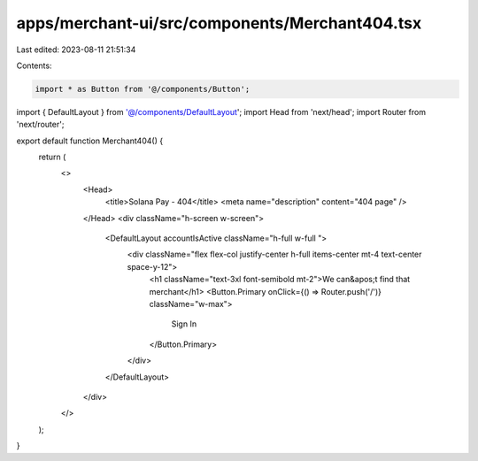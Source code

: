 apps/merchant-ui/src/components/Merchant404.tsx
===============================================

Last edited: 2023-08-11 21:51:34

Contents:

.. code-block:: tsx

    import * as Button from '@/components/Button';
import { DefaultLayout } from '@/components/DefaultLayout';
import Head from 'next/head';
import Router from 'next/router';

export default function Merchant404() {
    return (
        <>
            <Head>
                <title>Solana Pay - 404</title>
                <meta name="description" content="404 page" />
            </Head>
            <div className="h-screen w-screen">
                <DefaultLayout accountIsActive className="h-full w-full ">
                    <div className="flex flex-col justify-center h-full items-center mt-4 text-center space-y-12">
                        <h1 className="text-3xl font-semibold mt-2">We can&apos;t find that merchant</h1>
                        <Button.Primary onClick={() => Router.push('/')} className="w-max">
                            Sign In
                        </Button.Primary>
                    </div>
                </DefaultLayout>
            </div>
        </>
    );
}



